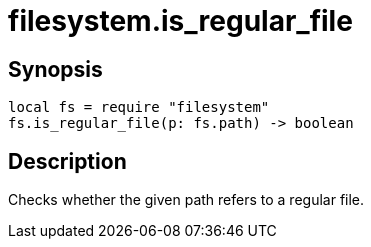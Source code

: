 = filesystem.is_regular_file

ifeval::["{doctype}" == "manpage"]

== Name

Emilua - Lua execution engine

endif::[]

== Synopsis

[source,lua]
----
local fs = require "filesystem"
fs.is_regular_file(p: fs.path) -> boolean
----

== Description

Checks whether the given path refers to a regular file.
